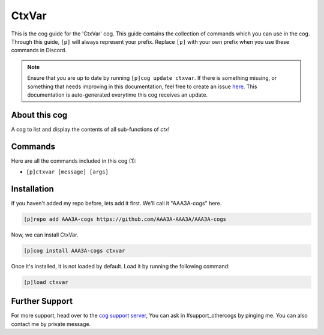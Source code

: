 .. _ctxvar:
======
CtxVar
======
This is the cog guide for the 'CtxVar' cog. This guide contains the collection of commands which you can use in the cog.
Through this guide, ``[p]`` will always represent your prefix. Replace ``[p]`` with your own prefix when you use these commands in Discord.

.. note::

    Ensure that you are up to date by running ``[p]cog update ctxvar``.
    If there is something missing, or something that needs improving in this documentation, feel free to create an issue `here <https://github.com/AAA3A-AAA3A/AAA3A-cogs/issues>`_.
    This documentation is auto-generated everytime this cog receives an update.

--------------
About this cog
--------------

A cog to list and display the contents of all sub-functions of `ctx`!

--------
Commands
--------

Here are all the commands included in this cog (1):

* ``[p]ctxvar [message] [args]``
 

------------
Installation
------------

If you haven't added my repo before, lets add it first. We'll call it
"AAA3A-cogs" here.

.. code-block:: ini

    [p]repo add AAA3A-cogs https://github.com/AAA3A-AAA3A/AAA3A-cogs

Now, we can install CtxVar.

.. code-block:: ini

    [p]cog install AAA3A-cogs ctxvar

Once it's installed, it is not loaded by default. Load it by running the following command:

.. code-block:: ini

    [p]load ctxvar

---------------
Further Support
---------------

For more support, head over to the `cog support server <https://discord.gg/GET4DVk>`_,
You can ask in #support_othercogs by pinging me.
You can also contact me by private message.
